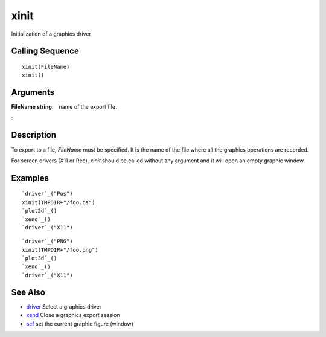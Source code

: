 


xinit
=====

Initialization of a graphics driver



Calling Sequence
~~~~~~~~~~~~~~~~


::

    xinit(FileName)
    xinit()




Arguments
~~~~~~~~~

:FileName string: name of the export file.
:



Description
~~~~~~~~~~~

To export to a file, `FileName` must be specified. It is the name of
the file where all the graphics operations are recorded.

For screen drivers (X11 or Rec), `xinit` should be called without any
argument and it will open an empty graphic window.



Examples
~~~~~~~~


::

    `driver`_("Pos")
    xinit(TMPDIR+"/foo.ps")
    `plot2d`_()
    `xend`_()
    `driver`_("X11")



::

    `driver`_("PNG")
    xinit(TMPDIR+"/foo.png")
    `plot3d`_()
    `xend`_()
    `driver`_("X11")




See Also
~~~~~~~~


+ `driver`_ Select a graphics driver
+ `xend`_ Close a graphics export session
+ `scf`_ set the current graphic figure (window)


.. _driver: driver.html
.. _scf: scf.html
.. _xend: xend.html


